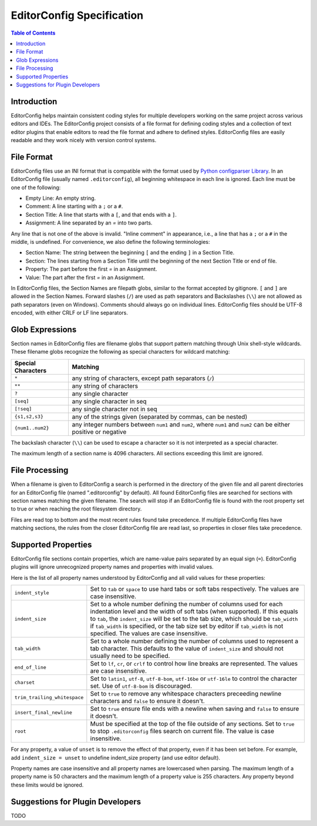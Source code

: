 ..  Copyright (c) 2019 EditorConfig Team
    All rights reserved.

    Redistribution and use in source and binary forms, with or without
    modification, are permitted provided that the following conditions are met:

    1. Redistributions of source code must retain the above copyright notice,
        this list of conditions and the following disclaimer.
    2. Redistributions in binary form must reproduce the above copyright notice,
        this list of conditions and the following disclaimer in the documentation
        and/or other materials provided with the distribution.

    THIS SOFTWARE IS PROVIDED BY THE COPYRIGHT HOLDERS AND CONTRIBUTORS "AS IS"
    AND ANY EXPRESS OR IMPLIED WARRANTIES, INCLUDING, BUT NOT LIMITED TO, THE
    IMPLIED WARRANTIES OF MERCHANTABILITY AND FITNESS FOR A PARTICULAR PURPOSE
    ARE DISCLAIMED. IN NO EVENT SHALL THE COPYRIGHT HOLDER OR CONTRIBUTORS BE
    LIABLE FOR ANY DIRECT, INDIRECT, INCIDENTAL, SPECIAL, EXEMPLARY, OR
    CONSEQUENTIAL DAMAGES (INCLUDING, BUT NOT LIMITED TO, PROCUREMENT OF
    SUBSTITUTE GOODS OR SERVICES; LOSS OF USE, DATA, OR PROFITS; OR BUSINESS
    INTERRUPTION) HOWEVER CAUSED AND ON ANY THEORY OF LIABILITY, WHETHER IN
    CONTRACT, STRICT LIABILITY, OR TORT (INCLUDING NEGLIGENCE OR OTHERWISE)
    ARISING IN ANY WAY OUT OF THE USE OF THIS SOFTWARE, EVEN IF ADVISED OF THE
    POSSIBILITY OF SUCH DAMAGE.


EditorConfig Specification
^^^^^^^^^^^^^^^^^^^^^^^^^^

.. contents:: Table of Contents

Introduction
============

EditorConfig helps maintain consistent coding styles for multiple developers
working on the same project across various editors and IDEs. The EditorConfig
project consists of a file format for defining coding styles and a collection
of text editor plugins that enable editors to read the file format and adhere
to defined styles. EditorConfig files are easily readable and they work nicely
with version control systems.

File Format
===========

EditorConfig files use an INI format that is compatible with the format used
by `Python configparser Library`_. In an EditorConfig file (usually named
``.editorconfig``), all beginning whitespace in each line is ignored. Each
line must be one of the following:

- Empty Line: An empty string.
- Comment: A line starting with a ``;`` or a ``#``.
- Section Title: A line that starts with a ``[``, and that ends with a ``]``.
- Assignment: A line separated by an `=` into two parts.

Any line that is not one of the above is invalid. "Inline comment" in
appearance, i.e., a line that has a ``;`` or a ``#`` in the middle, is
undefined. For convenience, we also define the following terminologies:

- Section Name: The string between the beginning ``[`` and the ending ``]`` in
  a Section Title.
- Section: The lines starting from a Section Title until the beginning of the
  next Section Title or end of file.
- Property: The part before the first `=` in an Assignment.
- Value: The part after the first `=` in an Assignment.

In EditorConfig files, the Section Names are filepath globs, similar to the
format accepted by gitignore. ``[`` and ``]`` are allowed in the Section
Names. Forward slashes (``/``) are used as path separators and Backslashes
(``\\``) are not allowed as path separators (even on Windows). Comments should
always go on individual lines. EditorConfig files should be UTF-8 encoded, with
either CRLF or LF line separators.

Glob Expressions
================

Section names in EditorConfig files are filename globs that support pattern
matching through Unix shell-style wildcards. These filename globs recognize
the following as special characters for wildcard matching:

.. list-table::
   :header-rows: 1

   * - Special Characters
     - Matching
   * - ``*``
     - any string of characters, except path separators (``/``)
   * - ``**``
     - any string of characters
   * - ``?``
     - any single character
   * - ``[seq]``
     - any single character in seq
   * - ``[!seq]``
     - any single character not in seq
   * - ``{s1,s2,s3}``
     - any of the strings given (separated by commas, can be nested)
   * - ``{num1..num2}``
     - any integer numbers between ``num1`` and ``num2``, where ``num1`` and ``num2``
       can be either positive or negative

The backslash character (``\\``) can be used to escape a character so it is
not interpreted as a special character.

The maximum length of a section name is 4096 characters. All sections
exceeding this limit are ignored.

File Processing
===============

When a filename is given to EditorConfig a search is performed in the
directory of the given file and all parent directories for an EditorConfig
file (named ".editorconfig" by default).  All found EditorConfig files are
searched for sections with section names matching the given filename. The
search will stop if an EditorConfig file is found with the root property set
to true or when reaching the root filesystem directory.

Files are read top to bottom and the most recent rules found take
precedence. If multiple EditorConfig files have matching sections, the rules
from the closer EditorConfig file are read last, so properties in closer
files take precedence.

Supported Properties
====================

EditorConfig file sections contain properties, which are name-value pairs
separated by an equal sign (``=``). EditorConfig plugins will ignore
unrecognized property names and properties with invalid values.

Here is the list of all property names understood by EditorConfig and all
valid values for these properties:

.. list-table::
   :header-rows: 0

   * - ``indent_style``
     - Set to ``tab`` or ``space`` to use hard tabs or soft tabs respectively. The
       values are case insensitive.
   * - ``indent_size``
     - Set to a whole number defining the number of columns used for each
       indentation level and the width of soft tabs (when supported). If this
       equals to ``tab``, the ``indent_size`` will be set to the tab size, which
       should be ``tab_width`` if ``tab_width`` is specified, or the tab size set
       by editor if ``tab_width`` is not specified. The values are case
       insensitive.
   * - ``tab_width``
     - Set to a whole number defining the number of columns used to represent
       a tab character. This defaults to the value of ``indent_size`` and should
       not usually need to be specified.
   * - ``end_of_line``
     - Set to ``lf``, ``cr``, or ``crlf`` to control how line breaks are
       represented. The values are case insensitive.
   * - ``charset``
     - Set to ``latin1``, ``utf-8``, ``utf-8-bom``, ``utf-16be`` or ``utf-16le`` to
       control the character set. Use of ``utf-8-bom`` is discouraged.
   * - ``trim_trailing_whitespace``
     - Set to ``true`` to remove any whitespace characters preceeding newline
       characters and ``false`` to ensure it doesn't.
   * - ``insert_final_newline``
     - Set to ``true`` ensure file ends with a newline when saving and ``false``
       to ensure it doesn't.
   * - ``root``
     - Must be specified at the top of the file outside of any sections. Set
       to ``true`` to stop ``.editorconfig`` files search on current file. The
       value is case insensitive.

For any property, a value of ``unset`` is to remove the effect of that
property, even if it has been set before. For example, add ``indent_size =
unset`` to undefine indent_size property (and use editor default).

Property names are case insensitive and all property names are lowercased when
parsing. The maximum length of a property name is 50 characters and the
maximum length of a property value is 255 characters. Any property beyond
these limits would be ignored.

Suggestions for Plugin Developers
=================================

TODO


.. _Python configparser Library: https://docs.python.org/3/library/configparser.html
